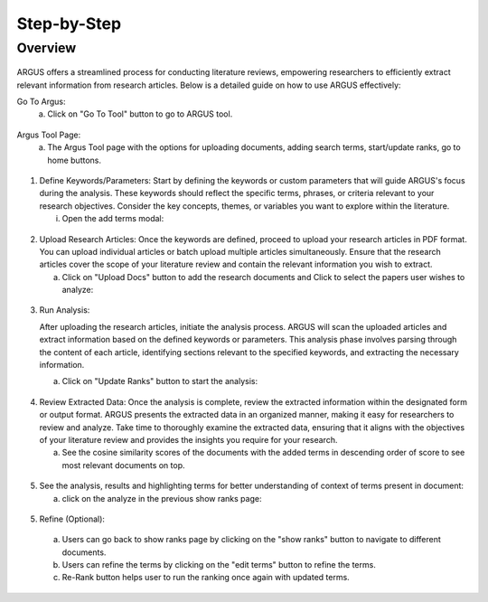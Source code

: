 Step-by-Step
============

Overview
---------


.. figure:: /images/ustory.jpg
   :align: center


ARGUS offers a streamlined process for conducting literature reviews, empowering researchers to efficiently extract relevant information from research articles. Below is a detailed guide on how to use ARGUS effectively:

Go To Argus:
   a. Click on "Go To Tool" button to go to ARGUS tool.

.. figure:: /images/argushome.png
   :align: center

Argus Tool Page:
   a. The Argus Tool page with the options for uploading documents, adding search terms, start/update ranks, go to home buttons.
.. figure:: /images/argustool.png
   :align: center 

1. Define Keywords/Parameters:
   Start by defining the keywords or custom parameters that will guide ARGUS's focus during the analysis. These keywords should reflect the specific terms, phrases, or criteria relevant to your research objectives. Consider the key concepts, themes, or variables you want to explore within the literature.
  

   i. Open the add terms modal:
.. figure:: /images/argusaddterms.png
   :align: center
   

   ii. Add terms individually or user can add multiple terms separated by ';' and clicking on "ADD" button:
.. figure:: /images/argusaddterms2.png
   :align: center
         

   iii. Added terms in the terms list:
.. figure:: /images/addterms4.png
   :align: center

2. Upload Research Articles:
   Once the keywords are defined, proceed to upload your research articles in PDF format. You can upload individual articles or batch upload multiple articles simultaneously. Ensure that the research articles cover the scope of your literature review and contain the relevant information you wish to extract.


   a. Click on "Upload Docs" button to add the research documents and Click to select the papers user wishes to analyze:
.. figure:: /images/argusuploaddoc1.png
   :align: center


   b. Click again upload the selected papers user wishes to analyze:
.. figure:: /images/argusuploaddocs2.png
   :align: center


   c. Wait untill all the documents are uploaded:
.. figure:: /images/argusuploaddocs4.png
   :align: center


3. Run Analysis:

   After uploading the research articles, initiate the analysis process. ARGUS will scan the uploaded articles and extract information based on the defined keywords or parameters. This analysis phase involves parsing through the content of each article, identifying sections relevant to the specified keywords, and extracting the necessary information.


   a. Click on "Update Ranks" button to start the analysis:
.. figure:: /images/argusstartrank.png
   :align: center

4. Review Extracted Data:
   Once the analysis is complete, review the extracted information within the designated form or output format. ARGUS presents the extracted data in an organized manner, making it easy for researchers to review and analyze. Take time to thoroughly examine the extracted data, ensuring that it aligns with the objectives of your literature review and provides the insights you require for your research.


   a. See the cosine similarity scores of the documents with the added terms in descending order of score to see most relevant documents on top.
.. figure:: /images/argusranks.png
   :align: center


5. See the analysis, results and highlighting terms for better understanding of context of terms present in document:
  
   a. click on the analyze in the previous show ranks page:
.. figure:: /images/argusanalysis.png
   :align: center
   
5. Refine (Optional):
  
  a. Users can go back to show ranks page by clicking on the "show ranks" button to navigate to different documents.
 
  b. Users can refine the terms by clicking on the "edit terms" button to refine the terms.
 
  c. Re-Rank button helps user to run the ranking once again with updated terms.
  
.. figure:: /images/argusrerank.png
   :align: center
   
